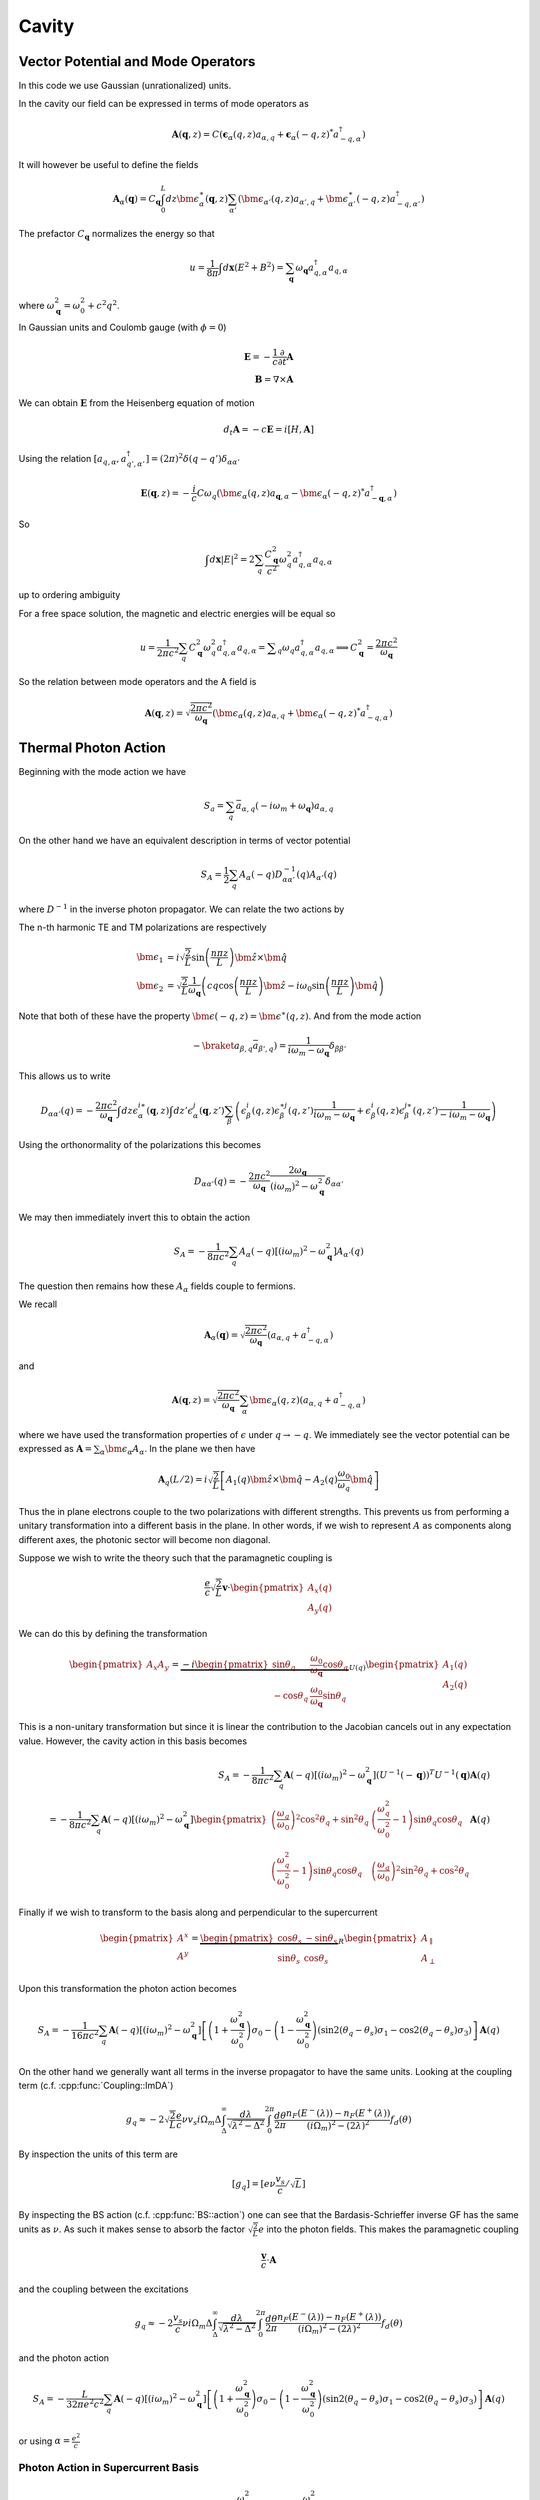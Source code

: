 Cavity
=======


Vector Potential and Mode Operators
--------------------------------------

In this code we use Gaussian (unrationalized) units.

In the cavity our field can be expressed in terms of mode operators as

.. math::

    \mathbf{A}(\mathbf{q}, z) = C\left(\mathbf{\epsilon}_\alpha(q, z) a_{\alpha,q} + \mathbf{\epsilon}_\alpha(-q, z)^* a^\dagger_{-q, \alpha}\right)

It will however be useful to define the fields

.. math::

    \mathbf{A}_\alpha(\mathbf{q}) = C_\mathbf{q}\int_0^L dz \bm{\epsilon}^\ast_\alpha(\mathbf{q}, z)
    \sum_{\alpha'}\left(\bm{\epsilon}_{\alpha'}(q, z) a_{\alpha',q} + \bm{\epsilon}^\ast_{\alpha'}(-q, z) a^\dagger_{-q, \alpha'}\right)

The prefactor :math:`C_\mathbf{q}` normalizes the energy so that

.. math::

    u = \frac{1}{8\pi} \int d\mathbf{x} \left(E^2 + B^2\right) = \sum_\mathbf{q} \omega_\mathbf{q} a_{q,\alpha}^\dagger a_{q, \alpha}

where :math:`\omega^2_\mathbf{q}= \omega_0^2 + c^2 q^2`.

In Gaussian units and Coulomb gauge (with :math:`\phi=0`)

.. math::

    \mathbf{E} = -\frac{1}{c}\frac{\partial}{\partial t} \mathbf{A}\\
    \mathbf{B} = \nabla \times \mathbf{A}

We can obtain :math:`\mathbf{E}` from the Heisenberg equation of motion

.. math::

    d_t \mathbf{A} = -c \mathbf{E} = i [H, \mathbf{A}]

Using the relation :math:`[a_{q, \alpha}, a^\dagger_{q', \alpha'}] = (2\pi)^2 \delta(q-q') \delta_{\alpha\alpha'}`

.. math::

    \mathbf{E}(\mathbf q, z) = - \frac{i}{c} C \omega_q \left( \bm{\epsilon}_\alpha(q, z)  a_{\mathbf q, \alpha} - \bm{\epsilon}_\alpha(-q, z)^* a^\dagger_{-\mathbf{q},\alpha}\right)

So

.. math::

    \int d\mathbf{x} \left| E \right|^2 =  2\sum_q  \frac{C_\mathbf{q}^2}{c^2} \omega_q^2 a^\dagger_{q, \alpha} a_{q, \alpha}

up to ordering ambiguity

For a free space solution, the magnetic and electric energies will be equal so

.. math::

    u = \frac{1}{2\pi c^2} \sum_q C_\mathbf{q}^2 \omega_q^2 a^\dagger_{q, \alpha} a_{q, \alpha} = \sum _q \omega_q a^\dagger_{q, \alpha} a_{q, \alpha}
    \implies C_\mathbf{q}^2 = \frac{2\pi c^2}{\omega_\mathbf{q}}


.. _photon-mode:

So the relation between mode operators and the A field is

.. math::

    \mathbf{A}(\mathbf{q}, z) = \sqrt{\frac{2\pi c^2}{\omega_\mathbf{q}}}\left(\bm{\epsilon}_\alpha(q, z) a_{\alpha,q} + \bm{\epsilon}_\alpha(-q, z)^* a^\dagger_{-q, \alpha}\right)


Thermal Photon Action
----------------------

Beginning with the mode action we have

.. math::

    S_a = \sum_q \bar{a}_{\alpha, q}(-i \omega_m + \omega_\mathbf{q}) a_{\alpha, q}

On the other hand we have an equivalent description in terms of vector potential

.. math::

    S_A = \frac{1}{2}\sum_q A_\alpha(-q) D^{-1}_{\alpha\alpha'}(q) A_{\alpha'}(q)

where :math:`D^{-1}` in the inverse photon propagator. We can relate the two actions by

.. math::
    :nowrap:

    \begin{multline}
    D_{\alpha\alpha'}(q) = \braket{A_\alpha(q) A_{\alpha'}(-q)}\\
     = \frac{2\pi c^2}{\omega_{\mathbf q}}
    \left\langle\int dz \bm{\epsilon}^\ast_\alpha(\mathbf{q}, z)
        \sum_{\beta}\left(\bm{\epsilon}_{\beta}(q, z) a_{\beta,q} + \bm{\epsilon}^\ast_{\beta}(-q, z) \bar{a}_{\beta, -q}\right)\right.\\
        \times\left.
    \int dz' \bm{\epsilon}^\ast_{\alpha}(-\mathbf{q}, z')
        \sum_{\beta'}\left(\bm{\epsilon}_{\beta'}(-q, z') a_{\beta',-q} + \bm{\epsilon}^\ast_{\beta'}(q, z') \bar{a}_{\beta', q}\right)\right\rangle\\
    =
    \frac{2\pi c^2}{\omega_{\mathbf q}}\int dz \epsilon^{i\ast}_\alpha(\mathbf{q}, z)\int dz' \epsilon^{j\ast}_{\alpha}(-\mathbf{q}, z')
    \sum_{\beta\beta'}
    \left(\epsilon^i_\beta(q, z) \epsilon^{\ast j}_{\beta'}(q, z')\braket{a_{\beta, q}\bar{a}_{\beta', q}})
    + \epsilon^{\ast i}_\beta(-q, z) \epsilon^{j}_{\beta'}(-q, z')\braket{\bar{a}_{\beta, -q}a_{\beta', q}})
    \right)
    \end{multline}

The n-th harmonic TE and TM polarizations are respectively

.. math::

    \bm{\epsilon}_1 &= i\sqrt{\frac{2}{L}} \sin\left(\frac{n \pi z}{L}\right)\hat{\bm{z}} \times \hat{\bm{q}}\\
    \bm{\epsilon}_2 &= \sqrt{\frac{2}{L}} \frac{1}{\omega_\mathbf{q}}\left(c q\cos\left(\frac{n \pi z}{L}\right)\hat{\bm{z}}
    -i \omega_0 \sin\left(\frac{n \pi z}{L}\right) \hat{\bm{q}}\right)

Note that both of these have the property :math:`\bm{\epsilon(-q, z)} = \bm{\epsilon}^\ast(q, z)`.
And from the mode action

.. math::

    -\braket{a_{\beta, q}\bar{a}_{\beta', q}}) = \frac{1}{i \omega_m - \omega_\mathbf{q}} \delta_{\beta\beta'}

This allows us to write

.. math::


    D_{\alpha\alpha'}(q)
    = -\frac{2\pi c^2}{\omega_{\mathbf q}}\int dz \epsilon^{i\ast}_\alpha(\mathbf{q}, z)\int dz' \epsilon^{j}_{\alpha}(\mathbf{q}, z')
    \sum_{\beta}
    \left(\epsilon^i_\beta(q, z) \epsilon^{\ast j}_{\beta}(q, z') \frac{1}{i\omega_m - \omega_\mathbf{q}}
    + \epsilon^{i}_\beta(q, z) \epsilon^{j\ast}_{\beta}(q, z')\frac{1}{-i\omega_m - \omega_\mathbf{q}}
    \right)

Using the orthonormality of the polarizations this becomes


.. math::

    D_{\alpha\alpha'}(q) =  -\frac{2\pi c^2}{\omega_{\mathbf q}} \frac{2 \omega_\mathbf{q}}{(i\omega_m)^2 - \omega_\mathbf{q}^2} \delta_{\alpha\alpha'}

We may then immediately invert this to obtain the action

.. math::

    S_A = -\frac{1}{8 \pi c^2}\sum_q A_\alpha(-q) \left[ (i \omega_m)^2 - \omega_\mathbf{q}^2\right]A_{\alpha'}(q)

The question then remains how these :math:`A_\alpha` fields couple to fermions.

We recall

.. math::

    \mathbf{A}_\alpha(\mathbf{q}) = \sqrt{\frac{2\pi c^2}{\omega_\mathbf{q}}}
    \left(a_{\alpha,q} + a^\dagger_{-q, \alpha}\right)

and

.. math::

    \mathbf{A}(\mathbf{q}, z) = \sqrt{\frac{2\pi c^2}{\omega_\mathbf{q}}}\sum_\alpha\bm{\epsilon}_\alpha(q, z) \left(a_{\alpha,q} + a^\dagger_{-q, \alpha}\right)

where we have used the transformation properties of :math:`\epsilon` under :math:`q \to -q`.
We immediately see the vector potential can be expressed as :math:`\mathbf{A} = \sum_\alpha \bm{\epsilon_\alpha} A_\alpha`.
In the plane we then have

.. math::

    \mathbf{A}_q(L/2)
    = i \sqrt{\frac{2}{L}}\left[
        A_1(q) \hat{\bm{z}}\times \hat{\bm{q}} - A_2(q)\frac{\omega_0}{\omega_q} \hat{\bm{q}}\right]

Thus the in plane electrons couple to the two polarizations with different strengths.
This prevents us from performing a unitary transformation into a different basis in the plane.
In other words, if we wish to represent :math:`A` as components along different axes, the photonic sector will become non diagonal.

Suppose we wish to write the theory such that the paramagnetic coupling is


.. math::

    \frac{e}{c}\sqrt{\frac{2}{L}}\mathbf{v} \cdot \begin{pmatrix}A_x(q)\\A_y(q)\end{pmatrix}

We can do this by defining the transformation

.. math::

    \begin{pmatrix}
    A_x
    A_y
    \end{pmatrix} = \underbrace{-i
    \begin{pmatrix}
    \sin \theta_q& \frac{\omega_0}{\omega_\mathbf{q}} \cos \theta_q \\
    -\cos \theta_q&  \frac{\omega_0}{\omega_\mathbf{q}} \sin\theta_q
    \end{pmatrix}}_{U(q)}
    \begin{pmatrix}
    A_1(q)\\
    A_2(q)
    \end{pmatrix}

This is a non-unitary transformation but since it is linear the contribution to the Jacobian cancels out in any expectation value.
However, the cavity action in this basis becomes

.. math::

    S_A = -\frac{1}{8 \pi c^2}\sum_q \mathbf{A}(-q) \left[ (i \omega_m)^2 - \omega_\mathbf{q}^2\right](U^{-1}(-\mathbf q))^T U^{-1}(\mathbf q)\mathbf{A}(q)\\
    = -\frac{1}{8 \pi c^2}\sum_q \mathbf{A}(-q) \left[ (i \omega_m)^2 - \omega_\mathbf{q}^2\right]
    \begin{pmatrix}
    \left(\frac{\omega_q}{\omega_0}\right)^2 \cos^2 \theta_q + \sin^2 \theta_q& \left(\frac{\omega_q^2}{\omega_0^2} -1\right)\sin\theta_q \cos\theta_q\\
    \left(\frac{\omega_q^2}{\omega_0^2} -1\right)\sin\theta_q \cos\theta_q&\left(\frac{\omega_q}{\omega_0}\right)^2 \sin^2 \theta_q + \cos^2 \theta_q
    \end{pmatrix}
    \mathbf{A}(q)

Finally if we wish to transform to the basis along and perpendicular to the supercurrent

.. math::

    \begin{pmatrix}
    A^x\\
    A^y\\
    \end{pmatrix}
    = \underbrace{\begin{pmatrix}
    \cos \theta_s& -\sin\theta_s\\
    \sin\theta_s& \cos\theta_s
    \end{pmatrix}}_R
    \begin{pmatrix}
    A_\parallel\\
    A_\perp
    \end{pmatrix}

Upon this transformation the photon action becomes

.. math::

    S_A = -\frac{1}{16 \pi c^2}\sum_q \mathbf{A}(-q) \left[ (i \omega_m)^2 - \omega_\mathbf{q}^2\right]
    \left[
    \left(1 + \frac{\omega_\mathbf{q}^2}{\omega_0^2}\right)\sigma_0
    - \left(1 - \frac{\omega_\mathbf{q}^2}{\omega_0^2}\right) \left(\sin 2(\theta_q - \theta_s)\sigma_1 - \cos 2(\theta_q - \theta_s)\sigma_3\right)
    \right]
    \mathbf{A}(q)

On the other hand we generally want all terms in the inverse propagator to have the same units.
Looking at the coupling term (c.f. :cpp:func:`Coupling::ImDA`)

.. math::

    g_q \approx -2 \sqrt{\frac{2}{L}}\frac{e}{c} \nu v_s i\Omega_m\Delta \int_\Delta^\infty
   \frac{d\lambda}{\sqrt{\lambda^2 - \Delta^2}}
   \int_0^{2\pi}\frac{d\theta}{2\pi}
   \frac{n_F(E^-(\lambda))-n_F(E^+(\lambda))}{(i\Omega_m)^2 -
   (2\lambda)^2}f_d(\theta)

By inspection the units of this term are

.. math::
    [g_q] = [e \nu \frac{v_s}{c}/\sqrt{L}]

By inspecting the BS action (c.f. :cpp:func:`BS::action`) one can see that the Bardasis-Schrieffer inverse GF
has the same units as :math:`\nu`.
As such it makes sense to absorb the factor :math:`\sqrt{\tfrac{2}{L}}e` into the photon fields.
This makes the paramagnetic coupling

.. math::

    \frac{\mathbf{v}}{c} \cdot \mathbf{A}

and the coupling between the excitations

.. math::

    g_q \approx -2 \frac{v_s}{c} \nu i\Omega_m\Delta \int_\Delta^\infty
   \frac{d\lambda}{\sqrt{\lambda^2 - \Delta^2}}
   \int_0^{2\pi}\frac{d\theta}{2\pi}
   \frac{n_F(E^-(\lambda))-n_F(E^+(\lambda))}{(i \Omega_m)^2 -
   (2\lambda)^2}f_d(\theta)

and the photon action

.. math::

    S_A = -\frac{L}{32\pi e^2 c^2}\sum_q \mathbf{A}(-q) \left[ (i \omega_m)^2 - \omega_\mathbf{q}^2\right]
    \left[
    \left(1 + \frac{\omega_\mathbf{q}^2}{\omega_0^2}\right)\sigma_0
    - \left(1 - \frac{\omega_\mathbf{q}^2}{\omega_0^2}\right) \left(\sin 2(\theta_q - \theta_s)\sigma_1 - \cos 2(\theta_q - \theta_s)\sigma_3\right)
    \right]
    \mathbf{A}(q)

or using :math:`\alpha=\frac{e^2}{c}`

.. _photon-action:

Photon Action in Supercurrent Basis
""""""""""""""""""""""""""""""""""""

.. math::

    S_A = -\frac{\alpha^2 L}{32\pi (\alpha c)^3}\sum_q \mathbf{A}(-q) \left[ (i \omega_m)^2 - \omega_\mathbf{q}^2\right]
    \left[
    \left(1 + \frac{\omega_\mathbf{q}^2}{\omega_0^2}\right)\sigma_0
    - \left(1 - \frac{\omega_\mathbf{q}^2}{\omega_0^2}\right) \left(\sin 2(\theta_q - \theta_s)\sigma_1 - \cos 2(\theta_q - \theta_s)\sigma_3\right)
    \right]
    \mathbf{A}(q)


.. autodoxygenfile:: cavity.h

